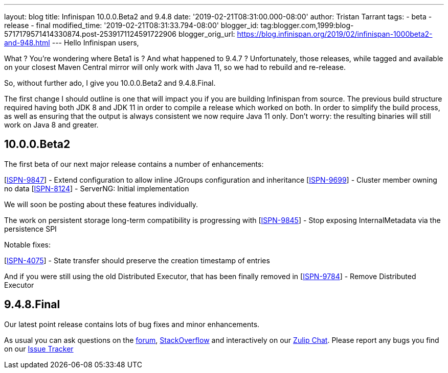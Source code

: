 ---
layout: blog
title: Infinispan 10.0.0.Beta2 and 9.4.8
date: '2019-02-21T08:31:00.000-08:00'
author: Tristan Tarrant
tags:
- beta
- release
- final
modified_time: '2019-02-21T08:31:33.794-08:00'
blogger_id: tag:blogger.com,1999:blog-5717179571414330874.post-2539171124591722906
blogger_orig_url: https://blog.infinispan.org/2019/02/infinispan-1000beta2-and-948.html
---
Hello Infinispan users,

What ? You're wondering where Beta1 is ? And what happened to 9.4.7 ?
Unfortunately, those releases, while tagged and available on your
closest Maven Central mirror will only work with Java 11, so we had to
rebuild and re-release.

So, without further ado, I give you 10.0.0.Beta2 and 9.4.8.Final.

The first change I should outline is one that will impact you if you are
building Infinispan from source. The previous build structure required
having both JDK 8 and JDK 11 in order to compile a release which worked
on both. In order to simplify the build process, as well as ensuring
that the output is always consistent we now require Java 11 only. Don't
worry: the resulting binaries will still work on Java 8 and greater.


== 10.0.0.Beta2

The first beta of our next major release contains a number of
enhancements:

[https://issues.jboss.org/browse/ISPN-9847[ISPN-9847]] - Extend
configuration to allow inline JGroups configuration and inheritance
[https://issues.jboss.org/browse/ISPN-9699[ISPN-9699]] - Cluster member
owning no data
[https://issues.jboss.org/browse/ISPN-8124[ISPN-8124]] - ServerNG:
Initial implementation

We will soon be posting about these features individually.

The work on persistent storage long-term compatibility is progressing
with
[https://issues.jboss.org/browse/ISPN-9845[ISPN-9845]] - Stop exposing
InternalMetadata via the persistence SPI

Notable fixes:

[https://issues.jboss.org/browse/ISPN-4075[ISPN-4075]] - State transfer
should preserve the creation timestamp of entries

And if you were still using the old Distributed Executor, that has been
finally removed in
[https://issues.jboss.org/browse/ISPN-9784[ISPN-9784]] - Remove
Distributed Executor


== 9.4.8.Final

Our latest point release contains lots of bug fixes and minor
enhancements.

As usual you can ask questions on the
https://developer.jboss.org/en/infinispan/content[forum],
https://stackoverflow.com/questions/tagged/?tagnames=infinispan&sort=newest[StackOverflow]
and interactively on our http://infinispan.zulipchat.com/[Zulip Chat].
Please report any bugs you find on our
https://issues.jboss.org/projects/ISPN/summary[Issue Tracker]
